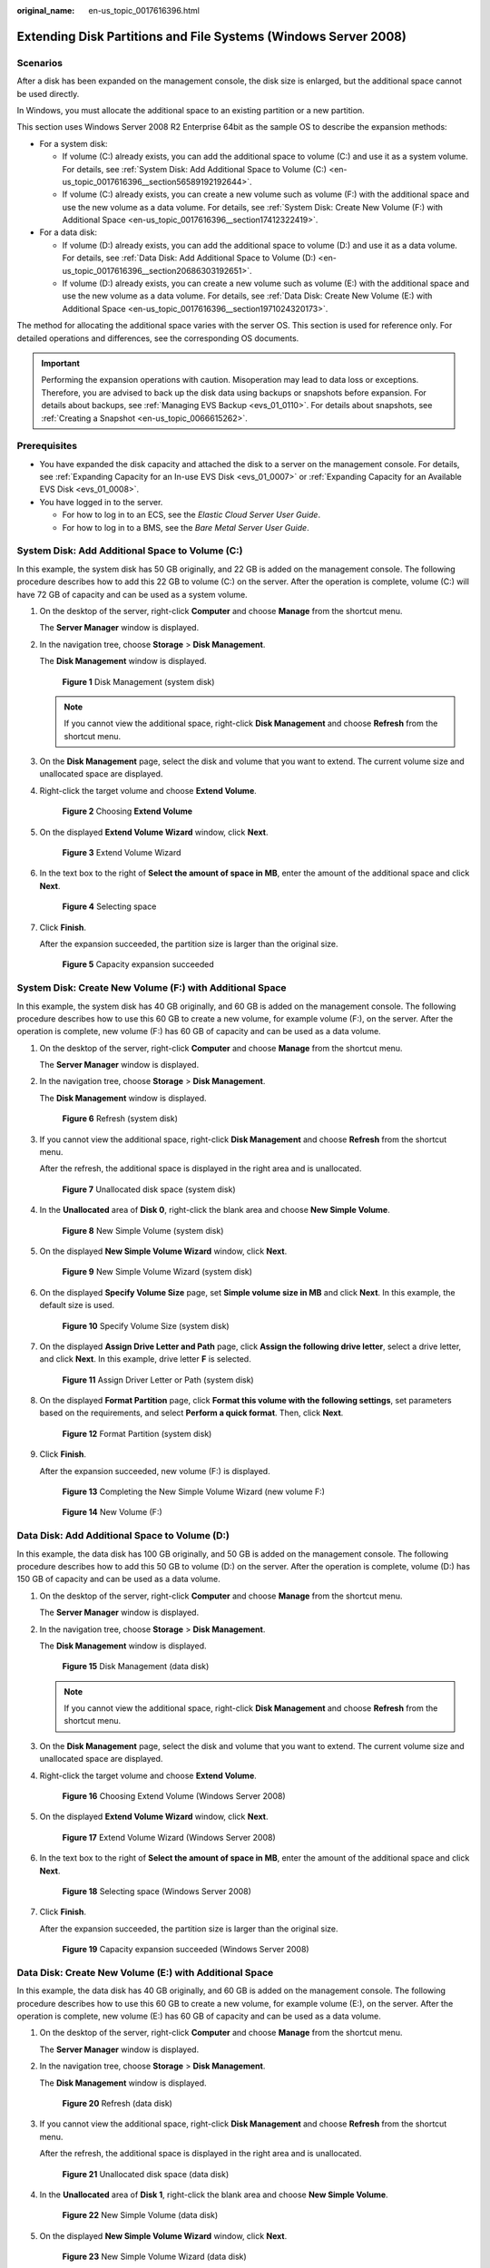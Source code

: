 :original_name: en-us_topic_0017616396.html

.. _en-us_topic_0017616396:

Extending Disk Partitions and File Systems (Windows Server 2008)
================================================================

Scenarios
---------

After a disk has been expanded on the management console, the disk size is enlarged, but the additional space cannot be used directly.

In Windows, you must allocate the additional space to an existing partition or a new partition.

This section uses Windows Server 2008 R2 Enterprise 64bit as the sample OS to describe the expansion methods:

-  For a system disk:

   -  If volume (C:) already exists, you can add the additional space to volume (C:) and use it as a system volume. For details, see :ref:`System Disk: Add Additional Space to Volume (C:) <en-us_topic_0017616396__section56589192192644>`.
   -  If volume (C:) already exists, you can create a new volume such as volume (F:) with the additional space and use the new volume as a data volume. For details, see :ref:`System Disk: Create New Volume (F:) with Additional Space <en-us_topic_0017616396__section17412322419>`.

-  For a data disk:

   -  If volume (D:) already exists, you can add the additional space to volume (D:) and use it as a data volume. For details, see :ref:`Data Disk: Add Additional Space to Volume (D:) <en-us_topic_0017616396__section20686303192651>`.
   -  If volume (D:) already exists, you can create a new volume such as volume (E:) with the additional space and use the new volume as a data volume. For details, see :ref:`Data Disk: Create New Volume (E:) with Additional Space <en-us_topic_0017616396__section1971024320173>`.

The method for allocating the additional space varies with the server OS. This section is used for reference only. For detailed operations and differences, see the corresponding OS documents.

.. important::

   Performing the expansion operations with caution. Misoperation may lead to data loss or exceptions. Therefore, you are advised to back up the disk data using backups or snapshots before expansion. For details about backups, see :ref:`Managing EVS Backup <evs_01_0110>`. For details about snapshots, see :ref:`Creating a Snapshot <en-us_topic_0066615262>`.

Prerequisites
-------------

-  You have expanded the disk capacity and attached the disk to a server on the management console. For details, see :ref:`Expanding Capacity for an In-use EVS Disk <evs_01_0007>` or :ref:`Expanding Capacity for an Available EVS Disk <evs_01_0008>`.
-  You have logged in to the server.

   -  For how to log in to an ECS, see the *Elastic Cloud Server User Guide*.
   -  For how to log in to a BMS, see the *Bare Metal Server User Guide*.

.. _en-us_topic_0017616396__section56589192192644:

System Disk: Add Additional Space to Volume (C:)
------------------------------------------------

In this example, the system disk has 50 GB originally, and 22 GB is added on the management console. The following procedure describes how to add this 22 GB to volume (C:) on the server. After the operation is complete, volume (C:) will have 72 GB of capacity and can be used as a system volume.

#. On the desktop of the server, right-click **Computer** and choose **Manage** from the shortcut menu.

   The **Server Manager** window is displayed.

#. In the navigation tree, choose **Storage** > **Disk Management**.

   The **Disk Management** window is displayed.

   .. _en-us_topic_0017616396__fig1686908719287:

   .. figure:: /_static/images/en-us_image_0090103571.png
      :alt: **Figure 1** Disk Management (system disk)


      **Figure 1** Disk Management (system disk)

   .. note::

      If you cannot view the additional space, right-click **Disk Management** and choose **Refresh** from the shortcut menu.

#. On the **Disk Management** page, select the disk and volume that you want to extend. The current volume size and unallocated space are displayed.

#. Right-click the target volume and choose **Extend Volume**.

   .. _en-us_topic_0017616396__fig585833019287:

   .. figure:: /_static/images/en-us_image_0044524716.png
      :alt: **Figure 2** Choosing **Extend Volume**


      **Figure 2** Choosing **Extend Volume**

#. On the displayed **Extend Volume Wizard** window, click **Next**.

   .. _en-us_topic_0017616396__fig4944876519287:

   .. figure:: /_static/images/en-us_image_0044524701.png
      :alt: **Figure 3** Extend Volume Wizard


      **Figure 3** Extend Volume Wizard

#. In the text box to the right of **Select the amount of space in MB**, enter the amount of the additional space and click **Next**.

   .. _en-us_topic_0017616396__fig6057097319287:

   .. figure:: /_static/images/en-us_image_0044524678.png
      :alt: **Figure 4** Selecting space


      **Figure 4** Selecting space

#. Click **Finish**.

   After the expansion succeeded, the partition size is larger than the original size.

   .. _en-us_topic_0017616396__fig2139119119287:

   .. figure:: /_static/images/en-us_image_0044524671.png
      :alt: **Figure 5** Capacity expansion succeeded


      **Figure 5** Capacity expansion succeeded

.. _en-us_topic_0017616396__section17412322419:

System Disk: Create New Volume (F:) with Additional Space
---------------------------------------------------------

In this example, the system disk has 40 GB originally, and 60 GB is added on the management console. The following procedure describes how to use this 60 GB to create a new volume, for example volume (F:), on the server. After the operation is complete, new volume (F:) has 60 GB of capacity and can be used as a data volume.

#. On the desktop of the server, right-click **Computer** and choose **Manage** from the shortcut menu.

   The **Server Manager** window is displayed.

#. In the navigation tree, choose **Storage** > **Disk Management**.

   The **Disk Management** window is displayed.

   .. _en-us_topic_0017616396__fig1875632841:

   .. figure:: /_static/images/en-us_image_0169144806.png
      :alt: **Figure 6** Refresh (system disk)


      **Figure 6** Refresh (system disk)

#. If you cannot view the additional space, right-click **Disk Management** and choose **Refresh** from the shortcut menu.

   After the refresh, the additional space is displayed in the right area and is unallocated.

   .. _en-us_topic_0017616396__fig107563216410:

   .. figure:: /_static/images/en-us_image_0169144807.png
      :alt: **Figure 7** Unallocated disk space (system disk)


      **Figure 7** Unallocated disk space (system disk)

#. In the **Unallocated** area of **Disk 0**, right-click the blank area and choose **New Simple Volume**.

   .. _en-us_topic_0017616396__fig376153211419:

   .. figure:: /_static/images/en-us_image_0169144808.png
      :alt: **Figure 8** New Simple Volume (system disk)


      **Figure 8** New Simple Volume (system disk)

#. On the displayed **New Simple Volume Wizard** window, click **Next**.

   .. _en-us_topic_0017616396__fig57610321448:

   .. figure:: /_static/images/en-us_image_0169144809.png
      :alt: **Figure 9** New Simple Volume Wizard (system disk)


      **Figure 9** New Simple Volume Wizard (system disk)

#. On the displayed **Specify Volume Size** page, set **Simple volume size in MB** and click **Next**. In this example, the default size is used.

   .. _en-us_topic_0017616396__fig157611321419:

   .. figure:: /_static/images/en-us_image_0169144810.png
      :alt: **Figure 10** Specify Volume Size (system disk)


      **Figure 10** Specify Volume Size (system disk)

#. On the displayed **Assign Drive Letter and Path** page, click **Assign the following drive letter**, select a drive letter, and click **Next**. In this example, drive letter **F** is selected.

   .. _en-us_topic_0017616396__fig1576332646:

   .. figure:: /_static/images/en-us_image_0169144811.png
      :alt: **Figure 11** Assign Driver Letter or Path (system disk)


      **Figure 11** Assign Driver Letter or Path (system disk)

#. On the displayed **Format Partition** page, click **Format this volume with the following settings**, set parameters based on the requirements, and select **Perform a quick format**. Then, click **Next**.

   .. _en-us_topic_0017616396__fig3771732147:

   .. figure:: /_static/images/en-us_image_0169144812.png
      :alt: **Figure 12** Format Partition (system disk)


      **Figure 12** Format Partition (system disk)

#. Click **Finish**.

   After the expansion succeeded, new volume (F:) is displayed.

   .. _en-us_topic_0017616396__fig16777321443:

   .. figure:: /_static/images/en-us_image_0169144813.png
      :alt: **Figure 13** Completing the New Simple Volume Wizard (new volume F:)


      **Figure 13** Completing the New Simple Volume Wizard (new volume F:)

   .. _en-us_topic_0017616396__fig207719321442:

   .. figure:: /_static/images/en-us_image_0169144814.png
      :alt: **Figure 14** New Volume (F:)


      **Figure 14** New Volume (F:)

.. _en-us_topic_0017616396__section20686303192651:

Data Disk: Add Additional Space to Volume (D:)
----------------------------------------------

In this example, the data disk has 100 GB originally, and 50 GB is added on the management console. The following procedure describes how to add this 50 GB to volume (D:) on the server. After the operation is complete, volume (D:) has 150 GB of capacity and can be used as a data volume.

#. On the desktop of the server, right-click **Computer** and choose **Manage** from the shortcut menu.

   The **Server Manager** window is displayed.

#. In the navigation tree, choose **Storage** > **Disk Management**.

   The **Disk Management** window is displayed.

   .. _en-us_topic_0017616396__fig129789723114:

   .. figure:: /_static/images/en-us_image_0125151939.png
      :alt: **Figure 15** Disk Management (data disk)


      **Figure 15** Disk Management (data disk)

   .. note::

      If you cannot view the additional space, right-click **Disk Management** and choose **Refresh** from the shortcut menu.

#. On the **Disk Management** page, select the disk and volume that you want to extend. The current volume size and unallocated space are displayed.

#. Right-click the target volume and choose **Extend Volume**.

   .. _en-us_topic_0017616396__fig6892073193332:

   .. figure:: /_static/images/en-us_image_0044524713.png
      :alt: **Figure 16** Choosing Extend Volume (Windows Server 2008)


      **Figure 16** Choosing Extend Volume (Windows Server 2008)

#. On the displayed **Extend Volume Wizard** window, click **Next**.

   .. _en-us_topic_0017616396__fig21912605193332:

   .. figure:: /_static/images/en-us_image_0044524709.png
      :alt: **Figure 17** Extend Volume Wizard (Windows Server 2008)


      **Figure 17** Extend Volume Wizard (Windows Server 2008)

#. In the text box to the right of **Select the amount of space in MB**, enter the amount of the additional space and click **Next**.

   .. _en-us_topic_0017616396__fig58557281193332:

   .. figure:: /_static/images/en-us_image_0044524739.png
      :alt: **Figure 18** Selecting space (Windows Server 2008)


      **Figure 18** Selecting space (Windows Server 2008)

#. Click **Finish**.

   After the expansion succeeded, the partition size is larger than the original size.

   .. _en-us_topic_0017616396__fig31824203193332:

   .. figure:: /_static/images/en-us_image_0044524683.png
      :alt: **Figure 19** Capacity expansion succeeded (Windows Server 2008)


      **Figure 19** Capacity expansion succeeded (Windows Server 2008)

.. _en-us_topic_0017616396__section1971024320173:

Data Disk: Create New Volume (E:) with Additional Space
-------------------------------------------------------

In this example, the data disk has 40 GB originally, and 60 GB is added on the management console. The following procedure describes how to use this 60 GB to create a new volume, for example volume (E:), on the server. After the operation is complete, new volume (E:) has 60 GB of capacity and can be used as a data volume.

#. On the desktop of the server, right-click **Computer** and choose **Manage** from the shortcut menu.

   The **Server Manager** window is displayed.

#. In the navigation tree, choose **Storage** > **Disk Management**.

   The **Disk Management** window is displayed.

   .. _en-us_topic_0017616396__fig1850964851716:

   .. figure:: /_static/images/en-us_image_0169138641.png
      :alt: **Figure 20** Refresh (data disk)


      **Figure 20** Refresh (data disk)

#. If you cannot view the additional space, right-click **Disk Management** and choose **Refresh** from the shortcut menu.

   After the refresh, the additional space is displayed in the right area and is unallocated.

   .. _en-us_topic_0017616396__fig2107588356:

   .. figure:: /_static/images/en-us_image_0169139666.png
      :alt: **Figure 21** Unallocated disk space (data disk)


      **Figure 21** Unallocated disk space (data disk)

#. In the **Unallocated** area of **Disk 1**, right-click the blank area and choose **New Simple Volume**.

   .. _en-us_topic_0017616396__fig650934818179:

   .. figure:: /_static/images/en-us_image_0169140345.png
      :alt: **Figure 22** New Simple Volume (data disk)


      **Figure 22** New Simple Volume (data disk)

#. On the displayed **New Simple Volume Wizard** window, click **Next**.

   .. _en-us_topic_0017616396__fig4509194818179:

   .. figure:: /_static/images/en-us_image_0169137709.png
      :alt: **Figure 23** New Simple Volume Wizard (data disk)


      **Figure 23** New Simple Volume Wizard (data disk)

#. On the displayed **Specify Volume Size** page, set **Simple volume size in MB** and click **Next**. In this example, the default size is used.

   .. _en-us_topic_0017616396__fig14509114811173:

   .. figure:: /_static/images/en-us_image_0169137710.png
      :alt: **Figure 24** Specify Volume Size (data disk)


      **Figure 24** Specify Volume Size (data disk)

#. On the displayed **Assign Drive Letter and Path** page, click **Assign the following drive letter**, select a drive letter, and click **Next**. In this example, drive letter **E** is selected.

   .. _en-us_topic_0017616396__fig2050063074520:

   .. figure:: /_static/images/en-us_image_0169142103.png
      :alt: **Figure 25** Assign Driver Letter or Path (data disk)


      **Figure 25** Assign Driver Letter or Path (data disk)

#. On the displayed **Format Partition** page, click **Format this volume with the following settings**, set parameters based on the requirements, and select **Perform a quick format**. Then, click **Next**.

   .. _en-us_topic_0017616396__fig19840335173018:

   .. figure:: /_static/images/en-us_image_0169142386.png
      :alt: **Figure 26** Format Partition (data disk)


      **Figure 26** Format Partition (data disk)

#. Click **Finish**.

   After the expansion succeeded, new volume (E:) is displayed.

   .. _en-us_topic_0017616396__fig11575389490:

   .. figure:: /_static/images/en-us_image_0169142986.png
      :alt: **Figure 27** Completing the New Simple Volume Wizard (new volume E:)


      **Figure 27** Completing the New Simple Volume Wizard (new volume E:)

   .. _en-us_topic_0017616396__fig55105489173:

   .. figure:: /_static/images/en-us_image_0169137711.png
      :alt: **Figure 28** New Volume (E:)


      **Figure 28** New Volume (E:)
